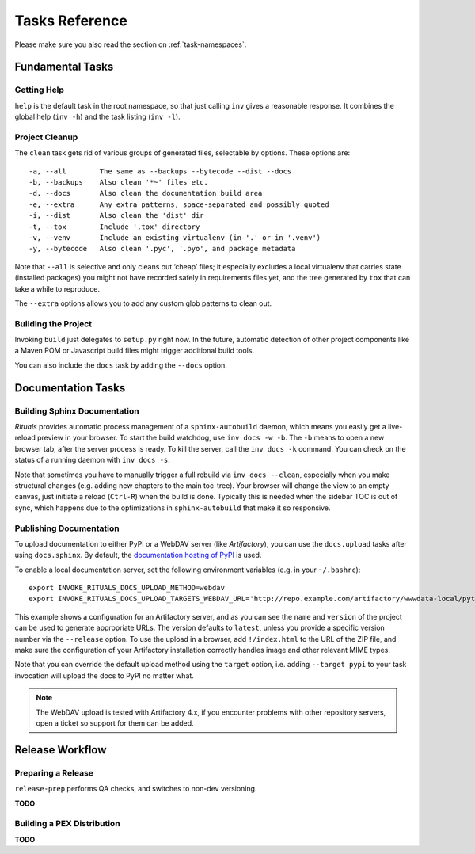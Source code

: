 ..  documentation: tasks

    Copyright ⓒ  2015 Jürgen Hermann

    This program is free software; you can redistribute it and/or modify
    it under the terms of the GNU General Public License version 2 as
    published by the Free Software Foundation.

    This program is distributed in the hope that it will be useful,
    but WITHOUT ANY WARRANTY; without even the implied warranty of
    MERCHANTABILITY or FITNESS FOR A PARTICULAR PURPOSE.  See the
    GNU General Public License for more details.

    You should have received a copy of the GNU General Public License along
    with this program; if not, write to the Free Software Foundation, Inc.,
    51 Franklin Street, Fifth Floor, Boston, MA 02110-1301 USA.

    The full LICENSE file and source are available at
        https://github.com/jhermann/rituals
    ~~~~~~~~~~~~~~~~~~~~~~~~~~~~~~~~~~~~~~~~~~~~~~~~~~~~~~~~~~~~~~~~~~~~~~~~~~~

Tasks Reference
===============

Please make sure you also read the section on :ref:`task-namespaces`.


-----------------------------------------------------------------------------
Fundamental Tasks
-----------------------------------------------------------------------------

Getting Help
^^^^^^^^^^^^

``help`` is the default task in the root namespace, so that just calling ``inv``
gives a reasonable response. It combines the global help (``inv -h``) and the
task listing (``inv -l``).


Project Cleanup
^^^^^^^^^^^^^^^

The ``clean`` task gets rid of various groups of generated files,
selectable by options. These options are::

    -a, --all        The same as --backups --bytecode --dist --docs
    -b, --backups    Also clean '*~' files etc.
    -d, --docs       Also clean the documentation build area
    -e, --extra      Any extra patterns, space-separated and possibly quoted
    -i, --dist       Also clean the 'dist' dir
    -t, --tox        Include '.tox' directory
    -v, --venv       Include an existing virtualenv (in '.' or in '.venv')
    -y, --bytecode   Also clean '.pyc', '.pyo', and package metadata

Note that ``--all`` is selective and only cleans out ‘cheap’ files;
it especially excludes a local virtualenv that carries state (installed packages)
you might not have recorded safely in requirements files yet, and the
tree generated by ``tox`` that can take a while to reproduce.

The ``--extra`` options allows you to add any custom glob patterns to clean out.


Building the Project
^^^^^^^^^^^^^^^^^^^^

Invoking ``build`` just delegates to ``setup.py`` right now.
In the future, automatic detection of other project components
like a Maven POM or Javascript build files might trigger additional build tools.

You can also include the ``docs`` task by adding the ``--docs`` option.


-----------------------------------------------------------------------------
Documentation Tasks
-----------------------------------------------------------------------------

.. _doc-sphinx:

Building Sphinx Documentation
^^^^^^^^^^^^^^^^^^^^^^^^^^^^^

*Rituals* provides automatic process management of a ``sphinx-autobuild``
daemon, which means you easily get a live-reload preview in your browser.
To start the build watchdog, use ``inv docs -w -b``.
The ``-b`` means to open a new browser tab,
after the server process is ready.
To kill the server, call the ``inv docs -k`` command.
You can check on the status of a running daemon with ``inv docs -s``.

Note that sometimes you have to manually trigger a full rebuild via
``inv docs --clean``, especially when you make structural changes
(e.g. adding new chapters to the main toc-tree).
Your browser will change the view to an empty canvas, just
initiate a reload (``Ctrl-R``) when the build is done.
Typically this is needed when the sidebar TOC is out of sync, which happens
due to the optimizations in ``sphinx-autobuild`` that make it so responsive.


Publishing Documentation
^^^^^^^^^^^^^^^^^^^^^^^^

To upload documentation to either PyPI or a WebDAV server (like *Artifactory*),
you can use the ``docs.upload`` tasks after using ``docs.sphinx``. By default,
the `documentation hosting of PyPI <http://pythonhosted.org/>`_ is used.

To enable a local documentation server, set the following environment variables (e.g. in your ``~/.bashrc``)::

    export INVOKE_RITUALS_DOCS_UPLOAD_METHOD=webdav
    export INVOKE_RITUALS_DOCS_UPLOAD_TARGETS_WEBDAV_URL='http://repo.example.com/artifactory/wwwdata-local/python/{name}/{version}/{name}-{version}.zip;kind=docs'

This example shows a configuration for an Artifactory server, and as you can see
the ``name`` and ``version`` of the project can be used to generate appropriate URLs.
The version defaults to ``latest``, unless you provide a specific version number via the ``--release`` option.
To use the upload in a browser, add ``!/index.html`` to the URL of the ZIP file,
and make sure the configuration of your Artifactory installation correctly handles
image and other relevant MIME types.

Note that you can override the default upload method using the ``target`` option,
i.e. adding ``--target pypi`` to your task invocation will upload the docs to PyPI no matter what.

.. note::

    The WebDAV upload is tested with Artifactory 4.x, if you encounter problems with
    other repository servers, open a ticket so support for them can be added.


-----------------------------------------------------------------------------
Release Workflow
-----------------------------------------------------------------------------

.. _release-prep:

Preparing a Release
^^^^^^^^^^^^^^^^^^^

``release-prep`` performs QA checks, and switches to non-dev versioning.

**TODO**


.. _release-pex:

Building a PEX Distribution
^^^^^^^^^^^^^^^^^^^^^^^^^^^

**TODO**

